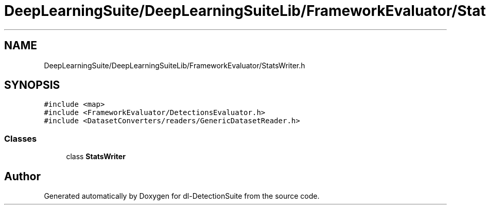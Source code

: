 .TH "DeepLearningSuite/DeepLearningSuiteLib/FrameworkEvaluator/StatsWriter.h" 3 "Sat Dec 15 2018" "Version 1.00" "dl-DetectionSuite" \" -*- nroff -*-
.ad l
.nh
.SH NAME
DeepLearningSuite/DeepLearningSuiteLib/FrameworkEvaluator/StatsWriter.h
.SH SYNOPSIS
.br
.PP
\fC#include <map>\fP
.br
\fC#include <FrameworkEvaluator/DetectionsEvaluator\&.h>\fP
.br
\fC#include <DatasetConverters/readers/GenericDatasetReader\&.h>\fP
.br

.SS "Classes"

.in +1c
.ti -1c
.RI "class \fBStatsWriter\fP"
.br
.in -1c
.SH "Author"
.PP 
Generated automatically by Doxygen for dl-DetectionSuite from the source code\&.
